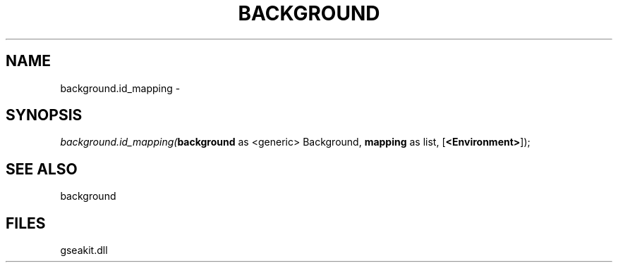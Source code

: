 .\" man page create by R# package system.
.TH BACKGROUND 2 2000-01-01 "background.id_mapping" "background.id_mapping"
.SH NAME
background.id_mapping \- 
.SH SYNOPSIS
\fIbackground.id_mapping(\fBbackground\fR as <generic> Background, 
\fBmapping\fR as list, 
[\fB<Environment>\fR]);\fR
.SH SEE ALSO
background
.SH FILES
.PP
gseakit.dll
.PP
